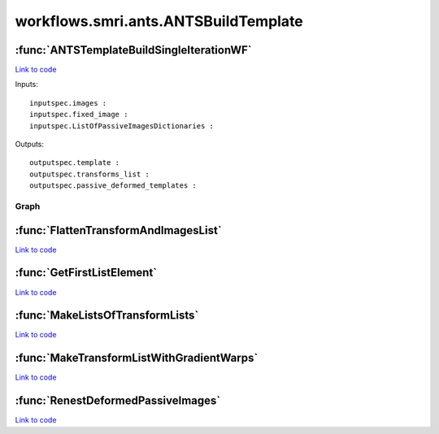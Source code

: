 .. AUTO-GENERATED FILE -- DO NOT EDIT!

workflows.smri.ants.ANTSBuildTemplate
=====================================


.. module:: nipype.workflows.smri.ants.ANTSBuildTemplate


.. _nipype.workflows.smri.ants.ANTSBuildTemplate.ANTSTemplateBuildSingleIterationWF:

:func:`ANTSTemplateBuildSingleIterationWF`
------------------------------------------

`Link to code <http://github.com/nipy/nipype/tree/99796c15f2e157774a3f54f878fdd06ad981a80b/nipype/workflows/smri/ants/ANTSBuildTemplate.py#L95>`_



Inputs::

       inputspec.images :
       inputspec.fixed_image :
       inputspec.ListOfPassiveImagesDictionaries :

Outputs::

       outputspec.template :
       outputspec.transforms_list :
       outputspec.passive_deformed_templates :


Graph
~~~~~

.. graphviz::

	digraph ANTSTemplateBuildSingleIterationWF_{

	  label="ANTSTemplateBuildSingleIterationWF_";

	  ANTSTemplateBuildSingleIterationWF__inputspec[label="inputspec (utility)"];

	  ANTSTemplateBuildSingleIterationWF__BeginANTS[label="BeginANTS (ants)"];

	  ANTSTemplateBuildSingleIterationWF__MakeTransformsLists[label="MakeTransformsLists (utility)"];

	  ANTSTemplateBuildSingleIterationWF__99_FlattenTransformAndImagesList[label="99_FlattenTransformAndImagesList (utility)"];

	  ANTSTemplateBuildSingleIterationWF__AvgAffineTransform[label="AvgAffineTransform (ants)"];

	  ANTSTemplateBuildSingleIterationWF__wimtdeformed[label="wimtdeformed (ants)"];

	  ANTSTemplateBuildSingleIterationWF__AvgDeformedImages[label="AvgDeformedImages (ants)"];

	  ANTSTemplateBuildSingleIterationWF__wimtPassivedeformed[label="wimtPassivedeformed (ants)"];

	  ANTSTemplateBuildSingleIterationWF__99_RenestDeformedPassiveImages[label="99_RenestDeformedPassiveImages (utility)"];

	  ANTSTemplateBuildSingleIterationWF__AvgDeformedPassiveImages[label="AvgDeformedPassiveImages (ants)"];

	  ANTSTemplateBuildSingleIterationWF__AvgWarpImages[label="AvgWarpImages (ants)"];

	  ANTSTemplateBuildSingleIterationWF__GradientStepWarpImage[label="GradientStepWarpImage (ants)"];

	  ANTSTemplateBuildSingleIterationWF__UpdateTemplateShape[label="UpdateTemplateShape (ants)"];

	  ANTSTemplateBuildSingleIterationWF__MakeTransformListWithGradientWarps[label="MakeTransformListWithGradientWarps (utility)"];

	  ANTSTemplateBuildSingleIterationWF__ReshapeAveragePassiveImageWithShapeUpdate[label="ReshapeAveragePassiveImageWithShapeUpdate (ants)"];

	  ANTSTemplateBuildSingleIterationWF__ReshapeAverageImageWithShapeUpdate[label="ReshapeAverageImageWithShapeUpdate (ants)"];

	  ANTSTemplateBuildSingleIterationWF__outputspec[label="outputspec (utility)"];

	  ANTSTemplateBuildSingleIterationWF__inputspec -> ANTSTemplateBuildSingleIterationWF__99_FlattenTransformAndImagesList;

	  ANTSTemplateBuildSingleIterationWF__inputspec -> ANTSTemplateBuildSingleIterationWF__BeginANTS;

	  ANTSTemplateBuildSingleIterationWF__inputspec -> ANTSTemplateBuildSingleIterationWF__BeginANTS;

	  ANTSTemplateBuildSingleIterationWF__inputspec -> ANTSTemplateBuildSingleIterationWF__wimtdeformed;

	  ANTSTemplateBuildSingleIterationWF__BeginANTS -> ANTSTemplateBuildSingleIterationWF__AvgAffineTransform;

	  ANTSTemplateBuildSingleIterationWF__BeginANTS -> ANTSTemplateBuildSingleIterationWF__MakeTransformsLists;

	  ANTSTemplateBuildSingleIterationWF__BeginANTS -> ANTSTemplateBuildSingleIterationWF__MakeTransformsLists;

	  ANTSTemplateBuildSingleIterationWF__BeginANTS -> ANTSTemplateBuildSingleIterationWF__AvgWarpImages;

	  ANTSTemplateBuildSingleIterationWF__MakeTransformsLists -> ANTSTemplateBuildSingleIterationWF__wimtdeformed;

	  ANTSTemplateBuildSingleIterationWF__MakeTransformsLists -> ANTSTemplateBuildSingleIterationWF__99_FlattenTransformAndImagesList;

	  ANTSTemplateBuildSingleIterationWF__99_FlattenTransformAndImagesList -> ANTSTemplateBuildSingleIterationWF__wimtPassivedeformed;

	  ANTSTemplateBuildSingleIterationWF__99_FlattenTransformAndImagesList -> ANTSTemplateBuildSingleIterationWF__wimtPassivedeformed;

	  ANTSTemplateBuildSingleIterationWF__99_FlattenTransformAndImagesList -> ANTSTemplateBuildSingleIterationWF__99_RenestDeformedPassiveImages;

	  ANTSTemplateBuildSingleIterationWF__AvgAffineTransform -> ANTSTemplateBuildSingleIterationWF__MakeTransformListWithGradientWarps;

	  ANTSTemplateBuildSingleIterationWF__AvgAffineTransform -> ANTSTemplateBuildSingleIterationWF__UpdateTemplateShape;

	  ANTSTemplateBuildSingleIterationWF__wimtdeformed -> ANTSTemplateBuildSingleIterationWF__AvgDeformedImages;

	  ANTSTemplateBuildSingleIterationWF__AvgDeformedImages -> ANTSTemplateBuildSingleIterationWF__wimtPassivedeformed;

	  ANTSTemplateBuildSingleIterationWF__AvgDeformedImages -> ANTSTemplateBuildSingleIterationWF__UpdateTemplateShape;

	  ANTSTemplateBuildSingleIterationWF__AvgDeformedImages -> ANTSTemplateBuildSingleIterationWF__ReshapeAverageImageWithShapeUpdate;

	  ANTSTemplateBuildSingleIterationWF__AvgDeformedImages -> ANTSTemplateBuildSingleIterationWF__ReshapeAverageImageWithShapeUpdate;

	  ANTSTemplateBuildSingleIterationWF__wimtPassivedeformed -> ANTSTemplateBuildSingleIterationWF__99_RenestDeformedPassiveImages;

	  ANTSTemplateBuildSingleIterationWF__99_RenestDeformedPassiveImages -> ANTSTemplateBuildSingleIterationWF__ReshapeAveragePassiveImageWithShapeUpdate;

	  ANTSTemplateBuildSingleIterationWF__99_RenestDeformedPassiveImages -> ANTSTemplateBuildSingleIterationWF__AvgDeformedPassiveImages;

	  ANTSTemplateBuildSingleIterationWF__99_RenestDeformedPassiveImages -> ANTSTemplateBuildSingleIterationWF__AvgDeformedPassiveImages;

	  ANTSTemplateBuildSingleIterationWF__AvgDeformedPassiveImages -> ANTSTemplateBuildSingleIterationWF__ReshapeAveragePassiveImageWithShapeUpdate;

	  ANTSTemplateBuildSingleIterationWF__AvgDeformedPassiveImages -> ANTSTemplateBuildSingleIterationWF__ReshapeAveragePassiveImageWithShapeUpdate;

	  ANTSTemplateBuildSingleIterationWF__AvgWarpImages -> ANTSTemplateBuildSingleIterationWF__GradientStepWarpImage;

	  ANTSTemplateBuildSingleIterationWF__GradientStepWarpImage -> ANTSTemplateBuildSingleIterationWF__UpdateTemplateShape;

	  ANTSTemplateBuildSingleIterationWF__UpdateTemplateShape -> ANTSTemplateBuildSingleIterationWF__MakeTransformListWithGradientWarps;

	  ANTSTemplateBuildSingleIterationWF__MakeTransformListWithGradientWarps -> ANTSTemplateBuildSingleIterationWF__ReshapeAveragePassiveImageWithShapeUpdate;

	  ANTSTemplateBuildSingleIterationWF__MakeTransformListWithGradientWarps -> ANTSTemplateBuildSingleIterationWF__ReshapeAverageImageWithShapeUpdate;

	  ANTSTemplateBuildSingleIterationWF__ReshapeAveragePassiveImageWithShapeUpdate -> ANTSTemplateBuildSingleIterationWF__outputspec;

	  ANTSTemplateBuildSingleIterationWF__ReshapeAverageImageWithShapeUpdate -> ANTSTemplateBuildSingleIterationWF__outputspec;

	}


.. _nipype.workflows.smri.ants.ANTSBuildTemplate.FlattenTransformAndImagesList:

:func:`FlattenTransformAndImagesList`
-------------------------------------

`Link to code <http://github.com/nipy/nipype/tree/99796c15f2e157774a3f54f878fdd06ad981a80b/nipype/workflows/smri/ants/ANTSBuildTemplate.py#L68>`_






.. _nipype.workflows.smri.ants.ANTSBuildTemplate.GetFirstListElement:

:func:`GetFirstListElement`
---------------------------

`Link to code <http://github.com/nipy/nipype/tree/99796c15f2e157774a3f54f878fdd06ad981a80b/nipype/workflows/smri/ants/ANTSBuildTemplate.py#L23>`_






.. _nipype.workflows.smri.ants.ANTSBuildTemplate.MakeListsOfTransformLists:

:func:`MakeListsOfTransformLists`
---------------------------------

`Link to code <http://github.com/nipy/nipype/tree/99796c15f2e157774a3f54f878fdd06ad981a80b/nipype/workflows/smri/ants/ANTSBuildTemplate.py#L64>`_






.. _nipype.workflows.smri.ants.ANTSBuildTemplate.MakeTransformListWithGradientWarps:

:func:`MakeTransformListWithGradientWarps`
------------------------------------------

`Link to code <http://github.com/nipy/nipype/tree/99796c15f2e157774a3f54f878fdd06ad981a80b/nipype/workflows/smri/ants/ANTSBuildTemplate.py#L26>`_






.. _nipype.workflows.smri.ants.ANTSBuildTemplate.RenestDeformedPassiveImages:

:func:`RenestDeformedPassiveImages`
-----------------------------------

`Link to code <http://github.com/nipy/nipype/tree/99796c15f2e157774a3f54f878fdd06ad981a80b/nipype/workflows/smri/ants/ANTSBuildTemplate.py#L28>`_





